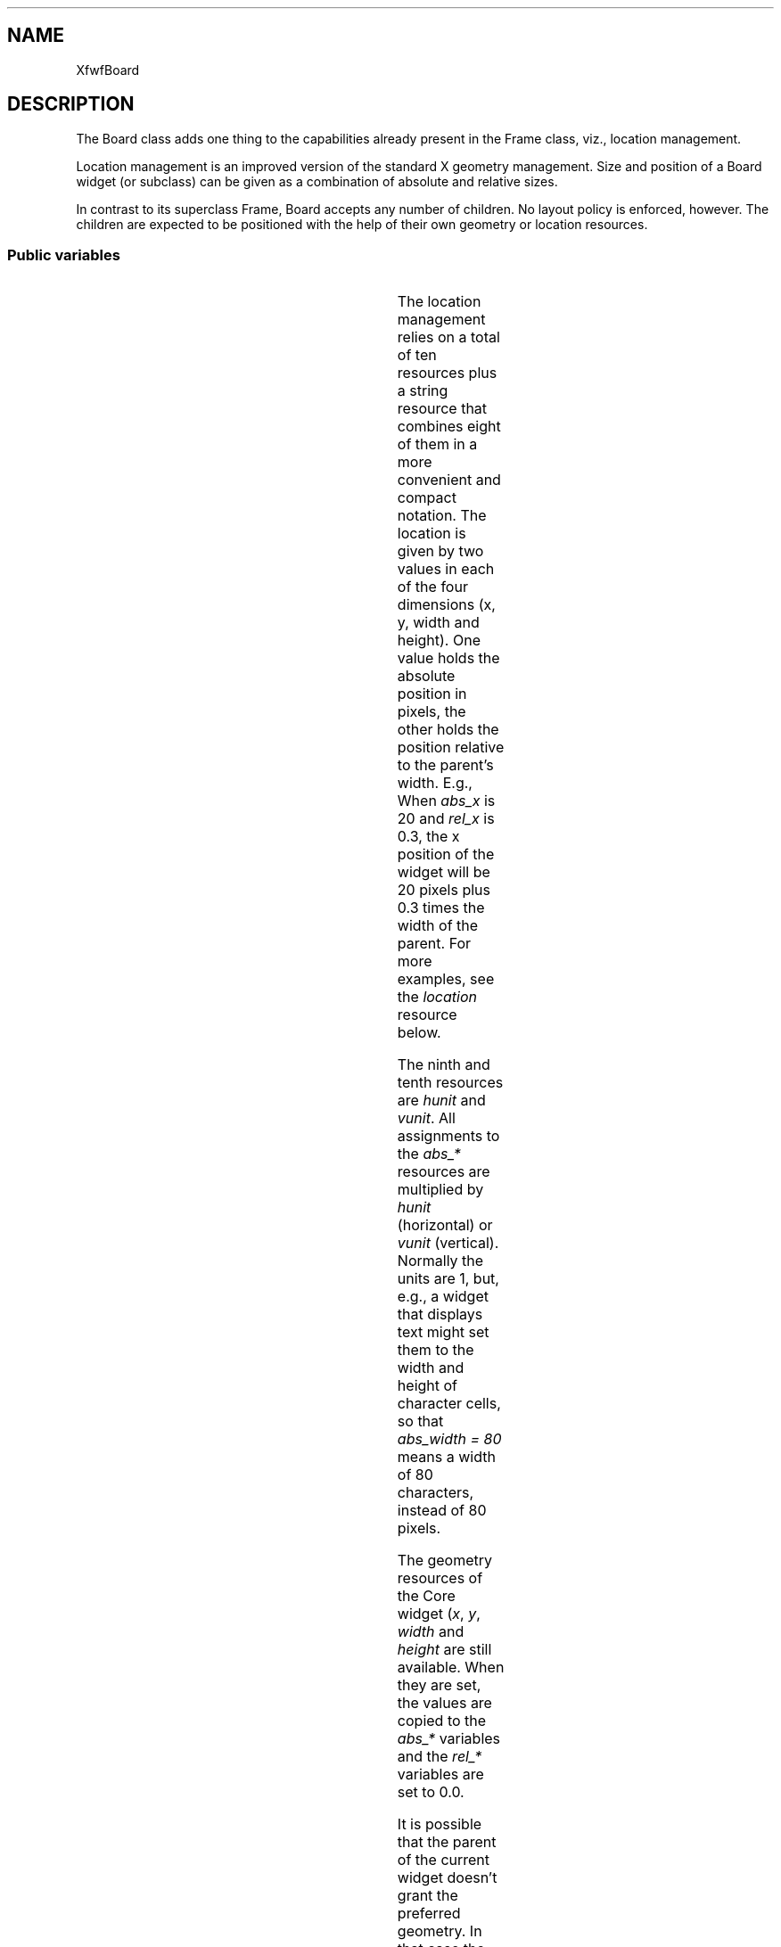 .\"remove .ig hn for full docs
.de hi
.ig eh
..
.de eh
..
.TH "" 3 "" "Version 3.0" "Free Widget Foundation"
.SH NAME
XfwfBoard
.SH DESCRIPTION
The Board class adds one thing to the capabilities already present
in the Frame class, viz., location management.

Location management is an improved version of the standard X geometry
management. Size and position of a Board widget (or subclass) can be
given as a combination of absolute and relative sizes.

In contrast to its superclass Frame, Board accepts any number of
children. No layout policy is enforced, however. The children are
expected to be positioned with the help of their own geometry or
location resources.

.SS "Public variables"

.ps-2
.TS
center box;
cBsss
lB|lB|lB|lB
l|l|l|l.
XfwfBoard
Name	Class	Type	Default
XtNabs_x	XtCAbs_x	Position 	0 
XtNrel_x	XtCRel_x	Float 	"0.0"
XtNabs_y	XtCAbs_y	Position 	0 
XtNrel_y	XtCRel_y	Float 	"0.0"
XtNabs_width	XtCAbs_width	Position 	0 
XtNrel_width	XtCRel_width	Float 	"1.0"
XtNabs_height	XtCAbs_height	Position 	0 
XtNrel_height	XtCRel_height	Float 	"1.0"
XtNhunit	XtCHunit	Float 	"1.0"
XtNvunit	XtCVunit	Float 	"1.0"
XtNlocation	XtCLocation	String 	NULL 

.TE
.ps

The location management relies on a total of ten resources plus a
string resource that combines eight of them in a more convenient and
compact notation. The location is given by two values in each of the
four dimensions (x, y, width and height). One value holds the absolute
position in pixels, the other holds the position relative to the
parent's width. E.g., When \fIabs_x\fP is 20 and \fIrel_x\fP is 0.3, the x
position of the widget will be 20 pixels plus 0.3 times the width of
the parent. For more examples, see the \fIlocation\fP resource below.

The ninth and tenth resources are \fIhunit\fP and \fIvunit\fP. All assignments
to the \fIabs_*\fP resources are multiplied by \fIhunit\fP (horizontal) or
\fIvunit\fP (vertical). Normally the units are 1, but, e.g., a widget that
displays text might set them to the width and height of character
cells, so that \fIabs_width = 80\fP means a width of 80 characters,
instead of 80 pixels.

The geometry resources of the Core widget (\fIx\fP, \fIy\fP, \fIwidth\fP and
\fIheight\fP are still available.  When they are set, the values are
copied to the \fIabs_*\fP variables and the \fIrel_*\fP variables are set to
0.0.

It is possible that the parent of the current widget doesn't grant the
preferred geometry. In that case the location variables and the geometry
variables will not be synchronized. The location variables will then be
taken to hold the preferred geometry, instead of the actual one.

.TP
.I "XtNabs_x"
The position is determined by the four resources \fIabs_x\fP, \fIrel_x\fP,
\fIabs_y\fP and \fIrel_y\fP.  When the parent is (a subclass of) a Board
widget, the position is not measured from the real size of the parent,
but from the size inside the frame.

(The representation of the float values as strings seems necessary,
because the compiler can't cast a float to a pointer.)

.hi

.nf
Position  abs_x = 0 
.fi

.eh

.TP
.I "XtNrel_x"

.hi

.nf
float  rel_x = <String>"0.0"
.fi

.eh

.TP
.I "XtNabs_y"

.hi

.nf
Position  abs_y = 0 
.fi

.eh

.TP
.I "XtNrel_y"

.hi

.nf
float  rel_y = <String>"0.0"
.fi

.eh

.TP
.I "XtNMAGICNUM"
By setting default values for the \fIx\fP and \fIy\fP variables from Core
explicitly, we can be sure that the variables are synchronized from the
start. If the \fIinitialize\fP method detects a change in any of them, it can
re-synchronize them.

.hi

.nf
 MAGICNUM = 
.fi

.eh

.TP
.I "XtNx"

.hi

.nf
 x = MAGICNUM 
.fi

.eh

.TP
.I "XtNy"

.hi

.nf
 y = MAGICNUM 
.fi

.eh

.TP
.I "XtNabs_width"
The default values cause a Board widget to be the same size as it's
parent at all times, provided, of course, that the parent allows that.
If the parent is (a subclass of) a Board widget, the size is relative
to the area inside the parent's frame, instead of the total size of
the parent.

.hi

.nf
Position  abs_width = 0 
.fi

.eh

.TP
.I "XtNrel_width"

.hi

.nf
float  rel_width = <String>"1.0"
.fi

.eh

.TP
.I "XtNabs_height"

.hi

.nf
Position  abs_height = 0 
.fi

.eh

.TP
.I "XtNrel_height"

.hi

.nf
float  rel_height = <String>"1.0"
.fi

.eh

.TP
.I "XtNwidth"
The Core variables are given strange defaults, in the hope that the
\fIinitialize\fP method can detect a change in them.

.hi

.nf
 width = MAGICNUM 
.fi

.eh

.TP
.I "XtNheight"

.hi

.nf
 height = MAGICNUM 
.fi

.eh

.TP
.I "XtNhunit"
\fIhunit\fP is a value in pixels by which \fIabs_x\fP and \fIabs_width\fP are
multiplied; \fIabs_y\fP and \fIabs_height\fP are multiplied by \fIvunit\fP. The
results are rounded to the next larger whole number.

.hi

.nf
float  hunit = <String>"1.0"
.fi

.eh

.TP
.I "XtNvunit"

.hi

.nf
float  vunit = <String>"1.0"
.fi

.eh

.TP
.I "XtNlocation"
Specifying eight resources in a resource file is more easily done
with the string resource \fIlocation\fP. The string contains four
expressions of the form $x_a\pm x_r$ or $x_r\pm x_a$ or $x_a$ or
$x_r$, where $x_a$ is the absolute value and $x_r$ is the relative
value. The two are distinguished by the fact that $x_r$ {\em must}
contain a decimal point.

Examples: \fI"0.5 - 20  5  40  1.0 - 50"\fP is a widget of fixed width (40
units) that is horizontally centered; the height is always 50 units
less than the height of the parent.

\fI"0 0 2.0 3.0"\fP is a widget that is twice as wide and three times as
high as its parent.

\fI"-20 0 20 20"\fP is a widget that will be invisible, because it is
located 20 units to the left of the parent and it is also 20 units
wide.

The initial value is \fINULL\fP, but the \fIinitialize\fP method will make sure
that the string is synchronized with the other variables.

.hi

.nf
String  location = NULL 
.fi

.eh

.ps-2
.TS
center box;
cBsss
lB|lB|lB|lB
l|l|l|l.
XfwfFrame
Name	Class	Type	Default
XtNcursor	XtCCursor	Cursor 	None 
XtNframeType	XtCFrameType	FrameType 	XfwfRaised 
XtNframeWidth	XtCFrameWidth	Dimension 	0 
XtNouterOffset	XtCOuterOffset	Dimension 	0 
XtNinnerOffset	XtCInnerOffset	Dimension 	0 
XtNshadowScheme	XtCShadowScheme	ShadowScheme 	XfwfAuto 
XtNtopShadowColor	XtCTopShadowColor	Pixel 	compute_topcolor 
XtNbottomShadowColor	XtCBottomShadowColor	Pixel 	compute_bottomcolor 
XtNtopShadowStipple	XtCTopShadowStipple	Bitmap 	NULL 
XtNbottomShadowStipple	XtCBottomShadowStipple	Bitmap 	NULL 

.TE
.ps

.ps-2
.TS
center box;
cBsss
lB|lB|lB|lB
l|l|l|l.
XfwfCommon
Name	Class	Type	Default
XtNtraversalOn	XtCTraversalOn	Boolean 	True 
XtNhighlightThickness	XtCHighlightThickness	Dimension 	2 
XtNhighlightColor	XtCHighlightColor	Pixel 	XtDefaultForeground 
XtNhighlightPixmap	XtCHighlightPixmap	Pixmap 	None 
XtNnextTop	XtCNextTop	Callback	NULL 
XtNuserData	XtCUserData	Pointer	NULL 

.TE
.ps

.ps-2
.TS
center box;
cBsss
lB|lB|lB|lB
l|l|l|l.
Composite
Name	Class	Type	Default
XtNchildren	XtCChildren	WidgetList 	NULL 
insertPosition	XtCInsertPosition	XTOrderProc 	NULL 
numChildren	XtCNumChildren	Cardinal 	0 

.TE
.ps

.ps-2
.TS
center box;
cBsss
lB|lB|lB|lB
l|l|l|l.
Core
Name	Class	Type	Default
XtNx	XtCX	Position 	0 
XtNy	XtCY	Position 	0 
XtNwidth	XtCWidth	Dimension 	0 
XtNheight	XtCHeight	Dimension 	0 
borderWidth	XtCBorderWidth	Dimension 	0 
XtNcolormap	XtCColormap	Colormap 	NULL 
XtNdepth	XtCDepth	Int 	0 
destroyCallback	XtCDestroyCallback	XTCallbackList 	NULL 
XtNsensitive	XtCSensitive	Boolean 	True 
XtNtm	XtCTm	XTTMRec 	NULL 
ancestorSensitive	XtCAncestorSensitive	Boolean 	False 
accelerators	XtCAccelerators	XTTranslations 	NULL 
borderColor	XtCBorderColor	Pixel 	0 
borderPixmap	XtCBorderPixmap	Pixmap 	NULL 
background	XtCBackground	Pixel 	0 
backgroundPixmap	XtCBackgroundPixmap	Pixmap 	NULL 
mappedWhenManaged	XtCMappedWhenManaged	Boolean 	True 
XtNscreen	XtCScreen	Screen *	NULL 

.TE
.ps

.hi
.SH "Importss"

.nf

.B incl
 <stdio.h>
.fi

.nf

.B incl
 <stdlib.h>
.fi

.nf

.B incl
 <X11/Shell.h>
.fi

.hi

.hi
.SS "Methods"

Changes in the location resources result in changes in the core
geometry resources. If the location resources didn't change, but the
core geometry resources did, the location variables are set
accordingly. If various resources are changes at the same time,
\fIlocation\fP takes precedence, followed by the \fIabs_*\fP and \fIrel_*\fP
variables, and finally the core geometry variables \fIx\fP, \fIy\fP, \fIwidth\fP
and \fIheight\fP.

\fIset_values\fP takes care that all these resources always correspond to
each other; even the \fIlocation\fP string is re-generated when any of the
others change.

Since the location is handled by setting the core geometry resources,
there is never any need to redraw the widget.

A complication arises when the frame of the Board widget changes,
since children may have sizes that are relative to the area inside the
frame. The Board widget therefore gives its children a chance to
calculate their new locations in this case.

.nf
Boolean  set_values(Widget  old, Widget  request, $, ArgList  args, Cardinal * num_args)
{
    XtWidgetGeometry reply;
    int i;

    if ($location != $old$location) {
	XtFree($old$location);
	$location = XtNewString($location);
	interpret_location($);
	get_core_geometry($, $x, $y, $width, $height);
    } else if (ceil($abs_x*$hunit) != ceil($old$abs_x*$old$hunit)
	       || ceil($abs_width*$hunit) != ceil($old$abs_width*$old$hunit)
	       || ceil($abs_y*$vunit) != ceil($old$abs_y*$old$vunit)
	       || ceil($abs_height*$vunit) != ceil($old$abs_height*$old$vunit)
	       || $rel_x != $old$rel_x
	       || $rel_y != $old$rel_y
	       || $rel_width != $old$rel_width
	       || $rel_height != $old$rel_height) {
	get_core_geometry($, $x, $y, $width, $height);
	generate_location($);
    } else if ($x != $old$x
	       || $y != $old$y
	       || $width != $old$width
	       || $height != $old$height) {
	set_location($, CWX | CWY | CWWidth | CWHeight);
	generate_location($);
    }
    if ($highlightThickness + $frameWidth + $outerOffset + $innerOffset
	!= $old$highlightThickness + $old$frameWidth + $old$outerOffset
	+ $innerOffset) {
	for (i = 0; i < $num_children; i++) {
	    (void) XtQueryGeometry($children[i], NULL, reply);
	    XtConfigureWidget($children[i], reply.x, reply.y, reply.width,
			      reply.height, reply.border_width);
	}
    }
    return False;
}
.fi

The initialize method is used to synchronize the location and geometry
resources for the first time. It is difficult to find out which variables
have been set from resources and which still have their initial value, we
rely on the fact that the default value is unlikely to be used in
practice.

If the \fIlocation\fP string has been set, it will be used to set all other
variables. If the Core geometry resources have been set, we use them,
otherwise, the location variables will determine the size and position.

.nf
initialize(Widget  request, $, ArgList  args, Cardinal * num_args)
{
    if ($location != NULL) {
	$location = XtNewString($location);
	interpret_location($);
	get_core_geometry($, $x, $y, $width, $height);
    } else if ($x != MAGICNUM || $y != MAGICNUM
	       || $width != MAGICNUM || $height != MAGICNUM) {
	set_location($, CWX | CWY | CWWidth | CWHeight);
	generate_location($);
    } else {
	generate_location($);
	get_core_geometry($, $x, $y, $width, $height);
    }
}
.fi

The \fIset_abs_location\fP method is a convenience function for use by
subclasses. When they want to set the \fIx\fP, \fIy\fP, \fIwidth\fP or \fIheight\fP
resources, they can call this function which will than also adjust the
other location resources accordingly. The flags determine which
resources are set, it is a bitwise combination of \fICWX\fP, \fICWY\fP,
\fICWWidth\fP and \fICWHeight\fP.

.nf
set_abs_location($, unsigned  int  flags, int  x, int  y, int  w, int  h)
{
    if (flags  (CWX | CWY | CWWidth | CWHeight) == 0) return;
    if (flags  CWX) $x = x;
    if (flags  CWY) $y = y;
    if (flags  CWWidth) $width = w;
    if (flags  CWHeight) $height = h;
    set_location($, flags);
    generate_location($);
}
.fi

The \fIresize\fP method is called when the widget is resized.  The children
of the Board widget will be given a chance to re-compute their preferred
locations, which will then be granted them. It may be possible that the
parent of the current widget didn't grant the preferred geometry. In that
case the geometry variables will be different from the location variables.
The latter will not be changed, in the hope that the requested geometry
can be set later.

.nf
resize($)
{
    int i;
    XtWidgetGeometry reply;
    Widget child;

    for (i = 0; i < $num_children; i++) {
	child = $children[i];
	(void) XtQueryGeometry(child, NULL, reply);
	XtConfigureWidget(child, reply.x, reply.y, reply.width,
			  reply.height, reply.border_width);
    }
}
.fi

When the Board's parent asks for this widget's preferred geometry,
simply return the geometry as indicated by the location variables.
Currently, the method always returns \fIXtGeometryAlmost\fP. It doesn't bother
to check if the preferred geometry is equal to the current geometry (in
which case it should really return \fIXtGeometryNo\fP) or if the preferred
geometry is equal to what the parent proposed (in which case a return of
\fIXtGeometryYes\fP should have been given.

It seems that no harm is done by always returning \fIXtGeometryAlmost\fP and
letting Xt figure out what really needs to be changed.

.nf
XtGeometryResult  query_geometry($, XtWidgetGeometry * request, XtWidgetGeometry * reply)
{
    reply->request_mode = CWX | CWY | CWWidth | CWHeight;
    get_core_geometry($, reply->x, reply->y,
		      reply->width, reply->height);
    return XtGeometryAlmost;
}
.fi

If a child requests to be resized, the request is always granted. We
ignore stacking order.

.nf
XtGeometryResult  geometry_manager(Widget  child, XtWidgetGeometry * request, XtWidgetGeometry * reply)
{
    Widget $ = XtParent(child);
    Dimension wd, ht, bw;
    Position x, y;

    /* Get complete geometry, from request or current value */
    x = request->request_mode  CWX ? request->x : $child$x;
    y = request->request_mode  CWY ? request->y : $child$y;
    wd = request->request_mode  CWWidth ? request->width : $child$width;
    ht = request->request_mode  CWHeight ? request->height : $child$height;
    bw = request->request_mode  CWBorderWidth ? request->border_width
	: $child$border_width;

    XtConfigureWidget(child, x, y, wd, ht, bw);
    return XtGeometryDone;
}
.fi

If a child becomes managed or unmanaged, the Board widget is given a
change to resize or reposition the child. The Board widget doesn't do
that, but it does install all accelerators of its descendants here.

.nf
change_managed($)
{
    Widget top = $, w;

    while (! XtIsSubclass(top, shellWidgetClass)) top = XtParent(top) ;
    for (w = $; w != top; w = XtParent(w)) XtInstallAllAccelerators(w, top);
}
.fi

.hi

.hi
.SH "Utilities"

\fBdef\fP ceil(r) =
(-(int )(-(r )))

The routine \fIgenerate_location\fP creates the string \fIlocation\fP from the
values of the location resources.

.nf
generate_location($)
{
    char tmp[100];

    (void) sprintf(tmp, "%d+%f %d+%f %d+%f %d+%f",
		   $abs_x, $rel_x, $abs_y, $rel_y, $abs_width, $rel_width,
		   $abs_height, $rel_height);
    XtFree($location);
    $location = XtNewString(tmp);
}
.fi

To get the core geometry from the location variables, the function
\fIget_core_geometry\fP is used. It combines the relative and absolute
parts of the location and sets the result in the passed variables.
When the parent is a Board widget or a subclass thereof, the area
inside the parent's frame is used for calculations, otherwise the
whole area of the parent will be used.

As a safeguard against possible non-positive sizes, the width and
height cannot become smaller than 1 pixel.

.nf
get_core_geometry($, Position * x, Position * y, Dimension * width, Dimension * height)
{
    Widget parent;
    Position px, py;
    Dimension pw, ph;
    float h;

    parent = $parent;
    if (XtIsSubclass($parent, xfwfBoardWidgetClass))
	$parent$compute_inside(parent, px, py, pw, ph);
    else {
	px = 0;
	py = 0;
	pw = $parent$width;
	ph = $parent$height;
    }

    *x = ceil($rel_x * pw + $abs_x * $hunit) + px;
    *y = ceil($rel_y * ph + $abs_y * $vunit) + py;
    h = ceil($rel_width * pw + $abs_width * $hunit);
    *width = h < 1.0 ? 1 : h;
    h = ceil($rel_height * ph + $abs_height * $vunit);
    *height = h < 1.0 ? 1 : h;
}
.fi

The reverse operation, computing the location variables from the core
geometry is done by \fIset_location\fP.

.nf
set_location($, unsigned  int  flags)
{
    Widget parent;
    Position px, py;
    Dimension pw, ph;

    parent = $parent;
    if (XtIsSubclass($parent, xfwfBoardWidgetClass))
	$parent$compute_inside(parent, px, py, pw, ph);
    else {
	px = 0;
	py = 0;
	pw = $parent$width;
	ph = $parent$height;
    }
    if (flags  CWX) {
	$rel_x = 0.0;
	$abs_x = ceil(($x - px)/$hunit);
    }
    if (flags  CWY) {
	$rel_y = 0.0;
	$abs_y = ceil(($y - py)/$vunit);
    }
    if (flags  CWWidth) {
	$rel_width = 0.0;
	$abs_width = ceil($width/$hunit);
    }
    if (flags  CWHeight) {
	$rel_height = 0.0;
        $abs_height = ceil($height/$vunit);
    }
}
.fi

Interpreting the \fIlocation\fP string is a little harder, but still
straightforward. Only numbers (with or without decimal points) and plus
and minus signs can appear in the string.

\fIscan\fP recognizes four formats: an integer followed by a plus or minus
and a float, a float followed by a plus or minus and an integer, a single
integer, or a single float.

\fBdef\fP skip_blanks(s) =
while (isspace (*s ))s ++

.nf
char * scan(char * s, Position * absval, float * relval)
{
    Position n;
    char *t;
    Boolean minus;

    *absval = 0;
    *relval = 0.0;
    n = strtol(s, t, 0);
    if (*t != '.') {				/* Found an integer */
	*absval = n;
	s = t;
	skip_blanks(s);
	if (*s != '+'  *s != '-') return s;	/* Nothing follows */
	n = strtol(s + 1, t, 0);
	if (*t != '.') return s;		/* It's not a float */
	minus = (*s == '-');
	*relval = strtod(s + 1, s);		/* Found a float */
	if (minus) *relval = - *relval;
	return s;
    } else {					/* Found a float */
	*relval = strtod(s, s);
	skip_blanks(s);
	if (*s != '+'  *s != '-') return s;	/* Nothing follows */
	n = strtol(s + 1, t, 0);
	if (*t == '.') return s;		/* It's not an integer */
	if (*s == '-') *absval = -n; else *absval = n;
	return t;
    }
}
.fi

.nf
interpret_location($)
{
    char *s, *t;

    s = $location;
    s = scan(s, $abs_x, $rel_x);
    s = scan(s, $abs_y, $rel_y);
    s = scan(s, $abs_width, $rel_width);
    s = scan(s, $abs_height, $rel_height);
}
.fi

.hi
